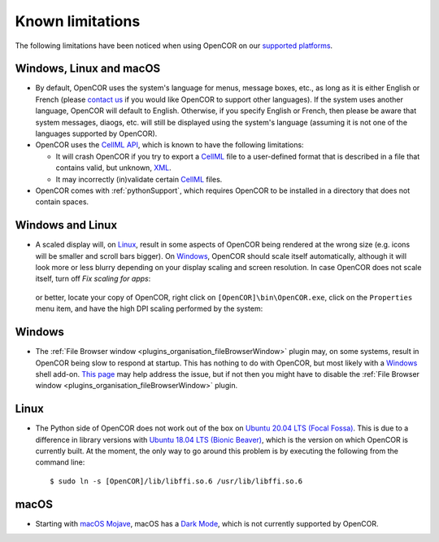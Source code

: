 .. _knownLimitations:

===================
 Known limitations
===================

The following limitations have been noticed when using OpenCOR on our `supported platforms <https://opencor.ws/supportedPlatforms.html>`__.

Windows, Linux and macOS
------------------------

- By default, OpenCOR uses the system's language for menus, message boxes, etc., as long as it is either English or French (please `contact us <https://opencor.ws/contactUs.html>`__ if you would like OpenCOR to support other languages).
  If the system uses another language, OpenCOR will default to English.
  Otherwise, if you specify English or French, then please be aware that system messages, diaogs, etc. will still be displayed using the system's language (assuming it is not one of the languages supported by OpenCOR).
- OpenCOR uses the `CellML API <https://github.com/cellmlapi/cellml-api/>`__, which is known to have the following limitations:

  - It will crash OpenCOR if you try to export a `CellML <https://cellml.org/>`__ file to a user-defined format that is described in a file that contains valid, but unknown, `XML <https://w3.org/XML>`__.
  - It may incorrectly (in)validate certain `CellML <https://cellml.org/>`__ files.

- OpenCOR comes with :ref:`pythonSupport`, which requires OpenCOR to be installed in a directory that does not contain spaces.

Windows and Linux
-----------------

- A scaled display will, on `Linux <https://en.wikipedia.org/wiki/Linux>`__, result in some aspects of OpenCOR being rendered at the wrong size (e.g. icons will be smaller and scroll bars bigger).
  On `Windows <https://en.wikipedia.org/wiki/Windows>`__, OpenCOR should scale itself automatically, although it will look more or less blurry depending on your display scaling and screen resolution.
  In case OpenCOR does not scale itself, turn off *Fix scaling for apps*:

    .. image:: pics/windowsSettings01.png
       :align: center
       :scale: 25%

    .. image:: pics/windowsSettings02.png
       :align: center
       :scale: 25%

    .. image:: pics/windowsSettings03.png
       :align: center
       :scale: 25%

  or better, locate your copy of OpenCOR, right click on ``[OpenCOR]\bin\OpenCOR.exe``, click on the ``Properties`` menu item, and have the high DPI scaling performed by the system:

    .. image:: pics/opencorProperties01.png
       :align: center
       :scale: 25%

    .. image:: pics/opencorProperties02.png
       :align: center
       :scale: 25%

Windows
-------

- The :ref:`File Browser window <plugins_organisation_fileBrowserWindow>` plugin may, on some systems, result in OpenCOR being slow to respond at startup.
  This has nothing to do with OpenCOR, but most likely with a `Windows <https://en.wikipedia.org/wiki/Microsoft_Windows>`__ shell add-on.
  `This page <https://brighthub.com/computing/windows-platform/articles/86552.aspx>`__ may help address the issue, but if not then you might have to disable the :ref:`File Browser window <plugins_organisation_fileBrowserWindow>` plugin.

Linux
-----

- The Python side of OpenCOR does not work out of the box on `Ubuntu 20.04 LTS (Focal Fossa) <https://en.wikipedia.org/wiki/Ubuntu_version_history#Ubuntu_20.04_LTS_(Focal_Fossa)>`__.
  This is due to a difference in library versions with `Ubuntu 18.04 LTS (Bionic Beaver) <https://en.wikipedia.org/wiki/Ubuntu_version_history#Ubuntu_18.04_LTS_(Bionic_Beaver)>`__, which is the version on which OpenCOR is currently built.
  At the moment, the only way to go around this problem is by executing the following from the command line:

  ::

    $ sudo ln -s [OpenCOR]/lib/libffi.so.6 /usr/lib/libffi.so.6

macOS
-----

- Starting with `macOS Mojave <https://en.wikipedia.org/wiki/MacOS_Mojave>`__, macOS has a `Dark Mode <https://support.apple.com/HT208976>`__, which is not currently supported by OpenCOR.
